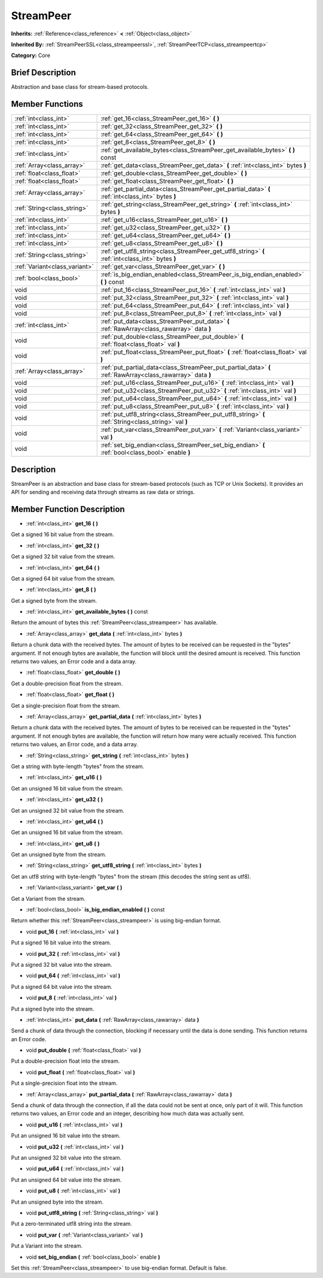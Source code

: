 .. Generated automatically by doc/tools/makerst.py in Godot's source tree.
.. DO NOT EDIT THIS FILE, but the doc/base/classes.xml source instead.

.. _class_StreamPeer:

StreamPeer
==========

**Inherits:** :ref:`Reference<class_reference>` **<** :ref:`Object<class_object>`

**Inherited By:** :ref:`StreamPeerSSL<class_streampeerssl>`, :ref:`StreamPeerTCP<class_streampeertcp>`

**Category:** Core

Brief Description
-----------------

Abstraction and base class for stream-based protocols.

Member Functions
----------------

+--------------------------------+---------------------------------------------------------------------------------------------------------------+
| :ref:`int<class_int>`          | :ref:`get_16<class_StreamPeer_get_16>`  **(** **)**                                                           |
+--------------------------------+---------------------------------------------------------------------------------------------------------------+
| :ref:`int<class_int>`          | :ref:`get_32<class_StreamPeer_get_32>`  **(** **)**                                                           |
+--------------------------------+---------------------------------------------------------------------------------------------------------------+
| :ref:`int<class_int>`          | :ref:`get_64<class_StreamPeer_get_64>`  **(** **)**                                                           |
+--------------------------------+---------------------------------------------------------------------------------------------------------------+
| :ref:`int<class_int>`          | :ref:`get_8<class_StreamPeer_get_8>`  **(** **)**                                                             |
+--------------------------------+---------------------------------------------------------------------------------------------------------------+
| :ref:`int<class_int>`          | :ref:`get_available_bytes<class_StreamPeer_get_available_bytes>`  **(** **)** const                           |
+--------------------------------+---------------------------------------------------------------------------------------------------------------+
| :ref:`Array<class_array>`      | :ref:`get_data<class_StreamPeer_get_data>`  **(** :ref:`int<class_int>` bytes  **)**                          |
+--------------------------------+---------------------------------------------------------------------------------------------------------------+
| :ref:`float<class_float>`      | :ref:`get_double<class_StreamPeer_get_double>`  **(** **)**                                                   |
+--------------------------------+---------------------------------------------------------------------------------------------------------------+
| :ref:`float<class_float>`      | :ref:`get_float<class_StreamPeer_get_float>`  **(** **)**                                                     |
+--------------------------------+---------------------------------------------------------------------------------------------------------------+
| :ref:`Array<class_array>`      | :ref:`get_partial_data<class_StreamPeer_get_partial_data>`  **(** :ref:`int<class_int>` bytes  **)**          |
+--------------------------------+---------------------------------------------------------------------------------------------------------------+
| :ref:`String<class_string>`    | :ref:`get_string<class_StreamPeer_get_string>`  **(** :ref:`int<class_int>` bytes  **)**                      |
+--------------------------------+---------------------------------------------------------------------------------------------------------------+
| :ref:`int<class_int>`          | :ref:`get_u16<class_StreamPeer_get_u16>`  **(** **)**                                                         |
+--------------------------------+---------------------------------------------------------------------------------------------------------------+
| :ref:`int<class_int>`          | :ref:`get_u32<class_StreamPeer_get_u32>`  **(** **)**                                                         |
+--------------------------------+---------------------------------------------------------------------------------------------------------------+
| :ref:`int<class_int>`          | :ref:`get_u64<class_StreamPeer_get_u64>`  **(** **)**                                                         |
+--------------------------------+---------------------------------------------------------------------------------------------------------------+
| :ref:`int<class_int>`          | :ref:`get_u8<class_StreamPeer_get_u8>`  **(** **)**                                                           |
+--------------------------------+---------------------------------------------------------------------------------------------------------------+
| :ref:`String<class_string>`    | :ref:`get_utf8_string<class_StreamPeer_get_utf8_string>`  **(** :ref:`int<class_int>` bytes  **)**            |
+--------------------------------+---------------------------------------------------------------------------------------------------------------+
| :ref:`Variant<class_variant>`  | :ref:`get_var<class_StreamPeer_get_var>`  **(** **)**                                                         |
+--------------------------------+---------------------------------------------------------------------------------------------------------------+
| :ref:`bool<class_bool>`        | :ref:`is_big_endian_enabled<class_StreamPeer_is_big_endian_enabled>`  **(** **)** const                       |
+--------------------------------+---------------------------------------------------------------------------------------------------------------+
| void                           | :ref:`put_16<class_StreamPeer_put_16>`  **(** :ref:`int<class_int>` val  **)**                                |
+--------------------------------+---------------------------------------------------------------------------------------------------------------+
| void                           | :ref:`put_32<class_StreamPeer_put_32>`  **(** :ref:`int<class_int>` val  **)**                                |
+--------------------------------+---------------------------------------------------------------------------------------------------------------+
| void                           | :ref:`put_64<class_StreamPeer_put_64>`  **(** :ref:`int<class_int>` val  **)**                                |
+--------------------------------+---------------------------------------------------------------------------------------------------------------+
| void                           | :ref:`put_8<class_StreamPeer_put_8>`  **(** :ref:`int<class_int>` val  **)**                                  |
+--------------------------------+---------------------------------------------------------------------------------------------------------------+
| :ref:`int<class_int>`          | :ref:`put_data<class_StreamPeer_put_data>`  **(** :ref:`RawArray<class_rawarray>` data  **)**                 |
+--------------------------------+---------------------------------------------------------------------------------------------------------------+
| void                           | :ref:`put_double<class_StreamPeer_put_double>`  **(** :ref:`float<class_float>` val  **)**                    |
+--------------------------------+---------------------------------------------------------------------------------------------------------------+
| void                           | :ref:`put_float<class_StreamPeer_put_float>`  **(** :ref:`float<class_float>` val  **)**                      |
+--------------------------------+---------------------------------------------------------------------------------------------------------------+
| :ref:`Array<class_array>`      | :ref:`put_partial_data<class_StreamPeer_put_partial_data>`  **(** :ref:`RawArray<class_rawarray>` data  **)** |
+--------------------------------+---------------------------------------------------------------------------------------------------------------+
| void                           | :ref:`put_u16<class_StreamPeer_put_u16>`  **(** :ref:`int<class_int>` val  **)**                              |
+--------------------------------+---------------------------------------------------------------------------------------------------------------+
| void                           | :ref:`put_u32<class_StreamPeer_put_u32>`  **(** :ref:`int<class_int>` val  **)**                              |
+--------------------------------+---------------------------------------------------------------------------------------------------------------+
| void                           | :ref:`put_u64<class_StreamPeer_put_u64>`  **(** :ref:`int<class_int>` val  **)**                              |
+--------------------------------+---------------------------------------------------------------------------------------------------------------+
| void                           | :ref:`put_u8<class_StreamPeer_put_u8>`  **(** :ref:`int<class_int>` val  **)**                                |
+--------------------------------+---------------------------------------------------------------------------------------------------------------+
| void                           | :ref:`put_utf8_string<class_StreamPeer_put_utf8_string>`  **(** :ref:`String<class_string>` val  **)**        |
+--------------------------------+---------------------------------------------------------------------------------------------------------------+
| void                           | :ref:`put_var<class_StreamPeer_put_var>`  **(** :ref:`Variant<class_variant>` val  **)**                      |
+--------------------------------+---------------------------------------------------------------------------------------------------------------+
| void                           | :ref:`set_big_endian<class_StreamPeer_set_big_endian>`  **(** :ref:`bool<class_bool>` enable  **)**           |
+--------------------------------+---------------------------------------------------------------------------------------------------------------+

Description
-----------

StreamPeer is an abstraction and base class for stream-based protocols (such as TCP or Unix Sockets). It provides an API for sending and receiving data through streams as raw data or strings.

Member Function Description
---------------------------

.. _class_StreamPeer_get_16:

- :ref:`int<class_int>`  **get_16**  **(** **)**

Get a signed 16 bit value from the stream.

.. _class_StreamPeer_get_32:

- :ref:`int<class_int>`  **get_32**  **(** **)**

Get a signed 32 bit value from the stream.

.. _class_StreamPeer_get_64:

- :ref:`int<class_int>`  **get_64**  **(** **)**

Get a signed 64 bit value from the stream.

.. _class_StreamPeer_get_8:

- :ref:`int<class_int>`  **get_8**  **(** **)**

Get a signed byte from the stream.

.. _class_StreamPeer_get_available_bytes:

- :ref:`int<class_int>`  **get_available_bytes**  **(** **)** const

Return the amount of bytes this :ref:`StreamPeer<class_streampeer>` has available.

.. _class_StreamPeer_get_data:

- :ref:`Array<class_array>`  **get_data**  **(** :ref:`int<class_int>` bytes  **)**

Return a chunk data with the received bytes. The amount of bytes to be received can be requested in the "bytes" argument. If not enough bytes are available, the function will block until the desired amount is received. This function returns two values, an Error code and a data array.

.. _class_StreamPeer_get_double:

- :ref:`float<class_float>`  **get_double**  **(** **)**

Get a double-precision float from the stream.

.. _class_StreamPeer_get_float:

- :ref:`float<class_float>`  **get_float**  **(** **)**

Get a single-precision float from the stream.

.. _class_StreamPeer_get_partial_data:

- :ref:`Array<class_array>`  **get_partial_data**  **(** :ref:`int<class_int>` bytes  **)**

Return a chunk data with the received bytes. The amount of bytes to be received can be requested in the "bytes" argument. If not enough bytes are available, the function will return how many were actually received. This function returns two values, an Error code, and a data array.

.. _class_StreamPeer_get_string:

- :ref:`String<class_string>`  **get_string**  **(** :ref:`int<class_int>` bytes  **)**

Get a string with byte-length "bytes" from the stream.

.. _class_StreamPeer_get_u16:

- :ref:`int<class_int>`  **get_u16**  **(** **)**

Get an unsigned 16 bit value from the stream.

.. _class_StreamPeer_get_u32:

- :ref:`int<class_int>`  **get_u32**  **(** **)**

Get an unsigned 32 bit value from the stream.

.. _class_StreamPeer_get_u64:

- :ref:`int<class_int>`  **get_u64**  **(** **)**

Get an unsigned 16 bit value from the stream.

.. _class_StreamPeer_get_u8:

- :ref:`int<class_int>`  **get_u8**  **(** **)**

Get an unsigned byte from the stream.

.. _class_StreamPeer_get_utf8_string:

- :ref:`String<class_string>`  **get_utf8_string**  **(** :ref:`int<class_int>` bytes  **)**

Get an utf8 string with byte-length "bytes" from the stream (this decodes the string sent as utf8).

.. _class_StreamPeer_get_var:

- :ref:`Variant<class_variant>`  **get_var**  **(** **)**

Get a Variant from the stream.

.. _class_StreamPeer_is_big_endian_enabled:

- :ref:`bool<class_bool>`  **is_big_endian_enabled**  **(** **)** const

Return whether this :ref:`StreamPeer<class_streampeer>` is using big-endian format.

.. _class_StreamPeer_put_16:

- void  **put_16**  **(** :ref:`int<class_int>` val  **)**

Put a signed 16 bit value into the stream.

.. _class_StreamPeer_put_32:

- void  **put_32**  **(** :ref:`int<class_int>` val  **)**

Put a signed 32 bit value into the stream.

.. _class_StreamPeer_put_64:

- void  **put_64**  **(** :ref:`int<class_int>` val  **)**

Put a signed 64 bit value into the stream.

.. _class_StreamPeer_put_8:

- void  **put_8**  **(** :ref:`int<class_int>` val  **)**

Put a signed byte into the stream.

.. _class_StreamPeer_put_data:

- :ref:`int<class_int>`  **put_data**  **(** :ref:`RawArray<class_rawarray>` data  **)**

Send a chunk of data through the connection, blocking if necessary until the data is done sending. This function returns an Error code.

.. _class_StreamPeer_put_double:

- void  **put_double**  **(** :ref:`float<class_float>` val  **)**

Put a double-precision float into the stream.

.. _class_StreamPeer_put_float:

- void  **put_float**  **(** :ref:`float<class_float>` val  **)**

Put a single-precision float into the stream.

.. _class_StreamPeer_put_partial_data:

- :ref:`Array<class_array>`  **put_partial_data**  **(** :ref:`RawArray<class_rawarray>` data  **)**

Send a chunk of data through the connection, if all the data could not be sent at once, only part of it will. This function returns two values, an Error code and an integer, describing how much data was actually sent.

.. _class_StreamPeer_put_u16:

- void  **put_u16**  **(** :ref:`int<class_int>` val  **)**

Put an unsigned 16 bit value into the stream.

.. _class_StreamPeer_put_u32:

- void  **put_u32**  **(** :ref:`int<class_int>` val  **)**

Put an unsigned 32 bit value into the stream.

.. _class_StreamPeer_put_u64:

- void  **put_u64**  **(** :ref:`int<class_int>` val  **)**

Put an unsigned 64 bit value into the stream.

.. _class_StreamPeer_put_u8:

- void  **put_u8**  **(** :ref:`int<class_int>` val  **)**

Put an unsigned byte into the stream.

.. _class_StreamPeer_put_utf8_string:

- void  **put_utf8_string**  **(** :ref:`String<class_string>` val  **)**

Put a zero-terminated utf8 string into the stream.

.. _class_StreamPeer_put_var:

- void  **put_var**  **(** :ref:`Variant<class_variant>` val  **)**

Put a Variant into the stream.

.. _class_StreamPeer_set_big_endian:

- void  **set_big_endian**  **(** :ref:`bool<class_bool>` enable  **)**

Set this :ref:`StreamPeer<class_streampeer>` to use big-endian format. Default is false.


